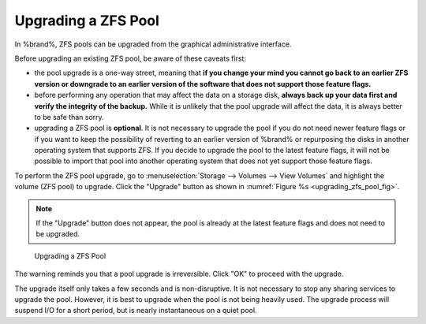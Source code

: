 .. index:: Upgrade ZFS Pool
.. _Upgrading a ZFS Pool:

Upgrading a ZFS Pool
~~~~~~~~~~~~~~~~~~~~

In %brand%, ZFS pools can be upgraded from the graphical
administrative interface.

Before upgrading an existing ZFS pool, be aware of these caveats
first:

* the pool upgrade is a one-way street, meaning that
  **if you change your mind you cannot go back to an earlier ZFS
  version or downgrade to an earlier version of the software that
  does not support those feature flags.**

* before performing any operation that may affect the data on a
  storage disk, **always back up your data first and verify the
  integrity of the backup.**
  While it is unlikely that the pool upgrade will affect the data,
  it is always better to be safe than sorry.

* upgrading a ZFS pool is **optional**. It is not necessary to
  upgrade the pool if you do not need newer feature flags or if you
  want to keep the possibility of reverting to an earlier version
  of %brand% or repurposing the disks in another operating system
  that supports ZFS. If you decide to upgrade the pool to the
  latest feature flags, it will not be possible to import that pool
  into another operating system that does not yet support those
  feature flags.

To perform the ZFS pool upgrade, go to
:menuselection:`Storage --> Volumes --> View Volumes`
and highlight the volume (ZFS pool) to upgrade. Click the "Upgrade"
button as shown in
:numref:`Figure %s <upgrading_zfs_pool_fig>`.

.. note:: If the "Upgrade" button does not appear, the pool is
   already at the latest feature flags and does not need to be
   upgraded.


.. _upgrading_zfs_pool_fig:

.. figure:: images/pool1.png

   Upgrading a ZFS Pool


The warning reminds you that a pool upgrade is irreversible. Click
"OK" to proceed with the upgrade.

The upgrade itself only takes a few seconds and is non-disruptive.
It is not necessary to stop any sharing services to upgrade the
pool. However, it is best to upgrade when the pool is not being
heavily used. The upgrade process will suspend I/O for a short
period, but is nearly instantaneous on a quiet pool.

